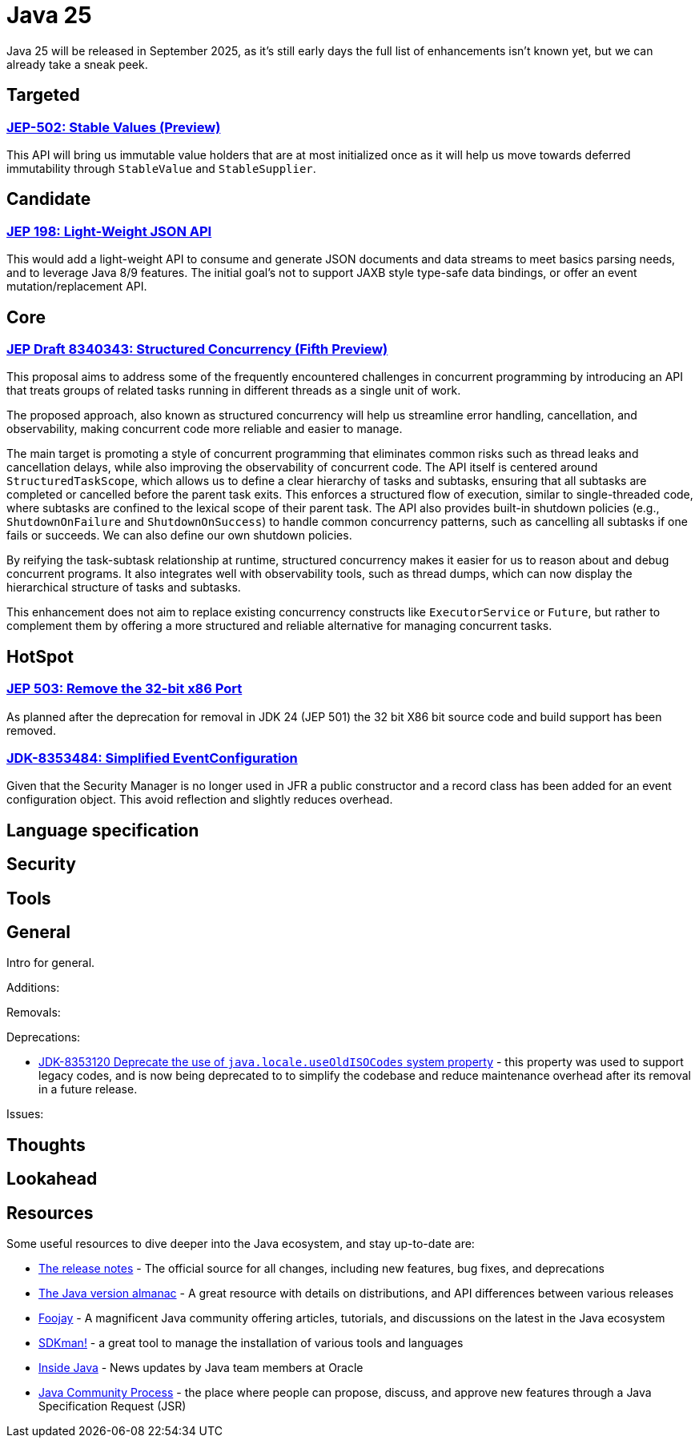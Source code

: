= Java 25
:toc:
:toc-placement:
:toclevels: 3

Java 25 will be released in September 2025, as it's still early days the full list of enhancements isn't known yet, but we can already take a sneak peek.

== Targeted

=== https://openjdk.org/jeps/502[JEP-502: Stable Values (Preview)]

This API will bring us immutable value holders that are at most initialized once as it will help us move towards deferred immutability through `StableValue` and `StableSupplier`.

== Candidate

=== https://openjdk.org/jeps/198[JEP 198: Light-Weight JSON API]

This would add a light-weight API to consume and generate JSON documents and data streams to meet basics parsing needs, and to leverage Java 8/9 features. The initial goal's not to support JAXB style type-safe data bindings, or offer an event mutation/replacement API.

== Core

=== https://openjdk.org/jeps/8340343[JEP Draft 8340343: Structured Concurrency (Fifth Preview)]

This proposal aims to address some of the frequently encountered challenges in concurrent programming by introducing an API that treats groups of related tasks running in different threads as a single unit of work.

The proposed approach, also known as structured concurrency will help us streamline error handling, cancellation, and observability, making concurrent code more reliable and easier to manage.

The main target is promoting a style of concurrent programming that eliminates common risks such as thread leaks and cancellation delays, while also improving the observability of concurrent code. The API itself is centered around `StructuredTaskScope`, which allows us to define a clear hierarchy of tasks and subtasks, ensuring that all subtasks are completed or cancelled before the parent task exits. This enforces a structured flow of execution, similar to single-threaded code, where subtasks are confined to the lexical scope of their parent task. The API also provides built-in shutdown policies (e.g., `ShutdownOnFailure` and `ShutdownOnSuccess`) to handle common concurrency patterns, such as cancelling all subtasks if one fails or succeeds. We can also define our own shutdown policies.

By reifying the task-subtask relationship at runtime, structured concurrency makes it easier for us to reason about and debug concurrent programs. It also integrates well with observability tools, such as thread dumps, which can now display the hierarchical structure of tasks and subtasks.

This enhancement does not aim to replace existing concurrency constructs like `ExecutorService` or `Future`, but rather to complement them by offering a more structured and reliable alternative for managing concurrent tasks.

== HotSpot

=== https://openjdk.org/jeps/503[JEP 503: Remove the 32-bit x86 Port]

As planned after the deprecation for removal in JDK 24 (JEP 501) the 32 bit X86 bit source code and build support has been removed.

=== https://bugs.openjdk.org/browse/JDK-8353484[JDK-8353484: Simplified EventConfiguration]

Given that the Security Manager is no longer used in JFR a public constructor and a record class has been added for an event configuration object. This avoid reflection and slightly reduces overhead.

== Language specification

== Security

== Tools

== General

Intro for general.

Additions:

Removals:

Deprecations:

* https://openjdk.org/jeps/8353120[JDK-8353120 Deprecate the use of `java.locale.useOldISOCodes` system property] - this property was used to support legacy codes, and is now being deprecated to to simplify the codebase and reduce maintenance overhead after its removal in a future release.

Issues:

== Thoughts

== Lookahead

== Resources

Some useful resources to dive deeper into the Java ecosystem, and stay up-to-date are:

* https://jdk.java.net/25/release-notes[The release notes] - The official source for all changes, including new features, bug fixes, and deprecations
* https://javaalmanac.io/jdk/25/[The Java version almanac] - A great resource with details on distributions, and API differences between various releases
* https://foojay.io/[Foojay] - A magnificent Java community offering articles, tutorials, and discussions on the latest in the Java ecosystem
* https://sdkman.io/[SDKman!] - a great tool to manage the installation of various tools and languages
* https://inside.java/[Inside Java] - News updates by Java team members at Oracle
* https://www.jcp.org/[Java Community Process] - the place where people can propose, discuss, and approve new features through a Java Specification Request (JSR)
